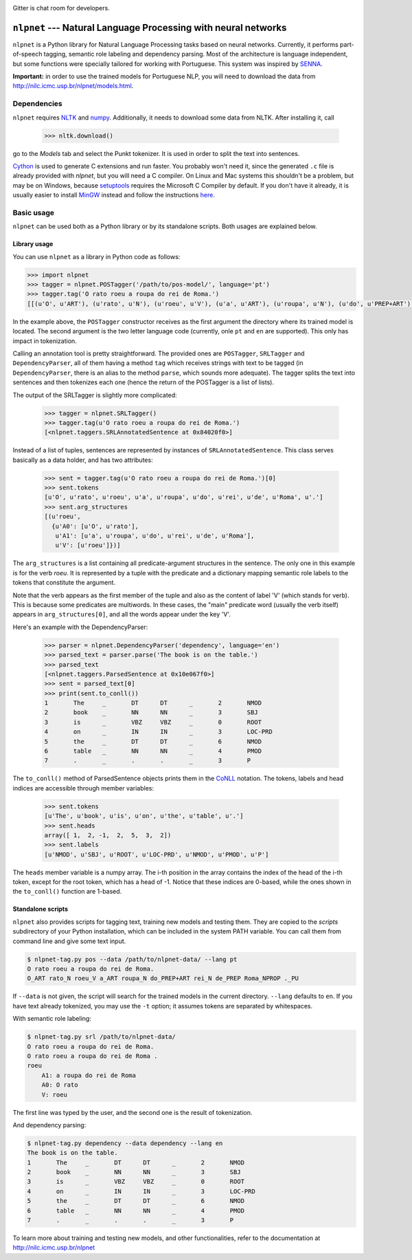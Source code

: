 .. image:: https://badges.gitter.im/Join%20Chat.svg
   :alt: Join the chat at https://gitter.im/erickrf/nlpnet
   :target: https://gitter.im/erickrf/nlpnet?utm_source=badge&utm_medium=badge&utm_campaign=pr-badge&utm_content=badge
   
Gitter is chat room for developers.

===============================================================
``nlpnet`` --- Natural Language Processing with neural networks
===============================================================

``nlpnet`` is a Python library for Natural Language Processing tasks based on neural networks. 
Currently, it performs part-of-speech tagging, semantic role labeling and dependency parsing. 
Most of the architecture is language independent, but some functions were specially tailored for working
with Portuguese. This system was inspired by SENNA_.

.. _SENNA: http://ronan.collobert.com/senna/

**Important:** in order to use the trained models for Portuguese NLP, you will need to download the data from http://nilc.icmc.usp.br/nlpnet/models.html.

Dependencies
------------

``nlpnet`` requires NLTK_ and numpy_. Additionally, it needs to download some data from NLTK. After installing it, call

    >>> nltk.download()

go to the `Models` tab and select the Punkt tokenizer. It is used in order to split the text into sentences.

Cython_ is used to generate C extensions and run faster. You probably won't need it, since the generated ``.c`` file is already provided with `nlpnet`, but you will need a C compiler. On Linux and Mac systems this shouldn't be a problem, but may be on Windows, because  setuptools_ requires the Microsoft C Compiler by default. If you don't have it already, it is usually easier to install MinGW_ instead and follow the instructions `here <http://docs.cython.org/src/tutorial/appendix.html>`_.

.. _NLTK: http://www.nltk.org
.. _numpy: http://www.numpy.org
.. _Cython: http://cython.org
.. _MinGW: http://www.mingw.org
.. _setuptools: http://pythonhosted.org/setuptools/

Basic usage
-----------

``nlpnet`` can be used both as a Python library or by its standalone scripts. Both usages are explained below.

Library usage
~~~~~~~~~~~~~

You can use ``nlpnet`` as a library in Python code as follows:

.. code-block:: python

    >>> import nlpnet
    >>> tagger = nlpnet.POSTagger('/path/to/pos-model/', language='pt')
    >>> tagger.tag('O rato roeu a roupa do rei de Roma.')
    [[(u'O', u'ART'), (u'rato', u'N'), (u'roeu', u'V'), (u'a', u'ART'), (u'roupa', u'N'), (u'do', u'PREP+ART'), (u'rei', u'N'), (u'de', u'PREP'), (u'Roma', u'NPROP'), (u'.', 'PU')]]

In the example above, the ``POSTagger`` constructor receives as the first argument the directory where its trained model is located. The second argument is the two letter language code (currently, onle ``pt`` and ``en`` are supported). This only has impact in tokenization.

Calling an annotation tool is pretty straightforward. The provided ones are ``POSTagger``, ``SRLTagger`` and ``DependencyParser``, all of them having a method ``tag`` which receives strings with text to be tagged (in ``DependencyParser``, there is an alias to the method ``parse``, which sounds more adequate). The tagger splits the text into sentences and then tokenizes each one (hence the return of the POSTagger is a list of lists).

The output of the SRLTagger is slightly more complicated:

    >>> tagger = nlpnet.SRLTagger()
    >>> tagger.tag(u'O rato roeu a roupa do rei de Roma.')
    [<nlpnet.taggers.SRLAnnotatedSentence at 0x84020f0>]

Instead of a list of tuples, sentences are represented by instances of ``SRLAnnotatedSentence``. This class serves basically as a data holder, and has two attributes:

    >>> sent = tagger.tag(u'O rato roeu a roupa do rei de Roma.')[0]
    >>> sent.tokens
    [u'O', u'rato', u'roeu', u'a', u'roupa', u'do', u'rei', u'de', u'Roma', u'.']
    >>> sent.arg_structures
    [(u'roeu',
      {u'A0': [u'O', u'rato'],
       u'A1': [u'a', u'roupa', u'do', u'rei', u'de', u'Roma'],
       u'V': [u'roeu']})]

The ``arg_structures`` is a list containing all predicate-argument structures in the sentence. The only one in this example is for the verb `roeu`. It is represented by a tuple with the predicate and a dictionary mapping semantic role labels to the tokens that constitute the argument.

Note that the verb appears as the first member of the tuple and also as the content of label 'V' (which stands for verb). This is because some predicates are multiwords. In these cases, the "main" predicate word (usually the verb itself) appears in ``arg_structures[0]``, and all the words appear under the key 'V'.

Here's an example with the DependencyParser:

    >>> parser = nlpnet.DependencyParser('dependency', language='en')
    >>> parsed_text = parser.parse('The book is on the table.')
    >>> parsed_text
    [<nlpnet.taggers.ParsedSentence at 0x10e067f0>]
    >>> sent = parsed_text[0]
    >>> print(sent.to_conll())
    1       The     _       DT      DT      _       2       NMOD
    2       book    _       NN      NN      _       3       SBJ
    3       is      _       VBZ     VBZ     _       0       ROOT
    4       on      _       IN      IN      _       3       LOC-PRD
    5       the     _       DT      DT      _       6       NMOD
    6       table   _       NN      NN      _       4       PMOD
    7       .       _       .       .       _       3       P

The ``to_conll()`` method of ParsedSentence objects prints them in the `CoNLL`_ notation. The tokens, labels and head indices are accessible through member variables:

    >>> sent.tokens
    [u'The', u'book', u'is', u'on', u'the', u'table', u'.']
    >>> sent.heads
    array([ 1,  2, -1,  2,  5,  3,  2])
    >>> sent.labels
    [u'NMOD', u'SBJ', u'ROOT', u'LOC-PRD', u'NMOD', u'PMOD', u'P']
    
The ``heads`` member variable is a numpy array. The i-th position in the array contains the index of the head of the i-th token, except for the root token, which has a head of -1. Notice that these indices are 0-based, while the ones shown in the ``to_conll()`` function are 1-based.

.. _`CoNLL`: http://ilk.uvt.nl/conll/#dataformat

Standalone scripts
~~~~~~~~~~~~~~~~~~

``nlpnet`` also provides scripts for tagging text, training new models and testing them. They are copied to the `scripts` subdirectory of your Python installation, which can be included in the system PATH variable. You can call them from command line and give some text input.

.. code-block:: bash

    $ nlpnet-tag.py pos --data /path/to/nlpnet-data/ --lang pt
    O rato roeu a roupa do rei de Roma.
    O_ART rato_N roeu_V a_ART roupa_N do_PREP+ART rei_N de_PREP Roma_NPROP ._PU

If ``--data`` is not given, the script will search for the trained models in the current directory. ``--lang`` defaults to ``en``. If you have text already tokenized, you may use the ``-t`` option; it assumes tokens are separated by whitespaces.
    
With semantic role labeling:

.. code-block:: bash

    $ nlpnet-tag.py srl /path/to/nlpnet-data/
    O rato roeu a roupa do rei de Roma.
    O rato roeu a roupa do rei de Roma .
    roeu
        A1: a roupa do rei de Roma
        A0: O rato
        V: roeu

The first line was typed by the user, and the second one is the result of tokenization.

And dependency parsing:

.. code-block:: bash

    $ nlpnet-tag.py dependency --data dependency --lang en
    The book is on the table.
    1       The     _       DT      DT      _       2       NMOD
    2       book    _       NN      NN      _       3       SBJ
    3       is      _       VBZ     VBZ     _       0       ROOT
    4       on      _       IN      IN      _       3       LOC-PRD
    5       the     _       DT      DT      _       6       NMOD
    6       table   _       NN      NN      _       4       PMOD
    7       .       _       .       .       _       3       P

To learn more about training and testing new models, and other functionalities, refer to the documentation at http://nilc.icmc.usp.br/nlpnet

